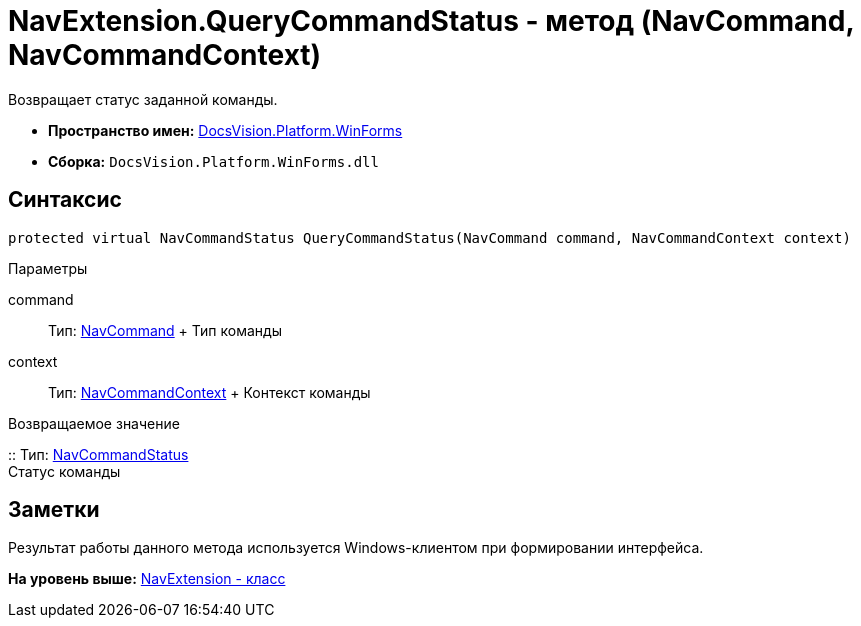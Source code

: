 = NavExtension.QueryCommandStatus - метод (NavCommand, NavCommandContext)

Возвращает статус заданной команды.

* [.keyword]*Пространство имен:* xref:WinForms_NS.adoc[DocsVision.Platform.WinForms]
* [.keyword]*Сборка:* [.ph .filepath]`DocsVision.Platform.WinForms.dll`

== Синтаксис

[source,pre,codeblock,language-csharp]
----
protected virtual NavCommandStatus QueryCommandStatus(NavCommand command, NavCommandContext context)
----

Параметры

command::
  Тип: xref:../Extensibility/NavCommand_CL.adoc[NavCommand]
  +
  Тип команды
context::
  Тип: xref:NavCommandContext_CL.adoc[NavCommandContext]
  +
  Контекст команды

Возвращаемое значение

::
  Тип: xref:../Extensibility/NavCommandStatus_EN.adoc[NavCommandStatus]
  +
  Статус команды

== Заметки

Результат работы данного метода используется Windows-клиентом при формировании интерфейса.

*На уровень выше:* xref:../../../../api/DocsVision/Platform/WinForms/NavExtension_CL.adoc[NavExtension - класс]
